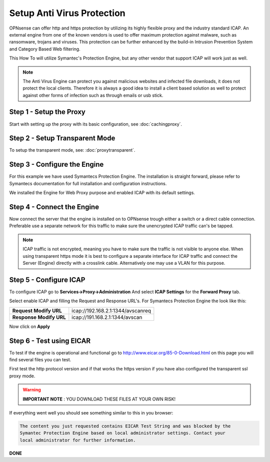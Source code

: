 ===========================
Setup Anti Virus Protection
===========================
OPNsense can offer http and https protection by utilizing its highly flexible
proxy and the industry standard ICAP. An external engine from one of the known
vendors is used to offer maximum protection against malware, such as ransomware,
trojans and viruses. This protection can be further enhanced by the build-in Intrusion
Prevention System and Category Based Web filtering.

This How To will utilize Symantec's Protection Engine, but any other vendor that
support ICAP will work just as well.

.. Note::
    The Anti Virus Engine can protect you against malicious websites and infected
    file downloads, it does not protect the local clients. Therefore it is always
    a good idea to install a client based solution as well to protect against other
    forms of infection such as through emails or usb stick.

.. image:: images/SPE_home.png
    :width: 100%

Step 1 - Setup the Proxy
------------------------
Start with setting up the proxy with its basic configuration, see :doc:`cachingproxy`.

Step 2 - Setup Transparent Mode
-------------------------------
To setup the transparent mode, see: :doc:`proxytransparent`.

Step 3 - Configure the Engine
-----------------------------
For this example we have used Symantecs Protection Engine.
The installation is straight forward, please refer to Symantecs documentation for
full installation and configuration instructions.

We installed the Engine for Web Proxy purpose and enabled ICAP with its default settings.

.. image:: images/SPE_ICAP.png
    :width: 100%

Step 4 - Connect the Engine
---------------------------
Now connect the server that the engine is installed on to OPNsense trough either
a switch or a direct cable connection. Preferable use a separate network for this
traffic to make sure the unencrypted ICAP traffic can's be tapped.

.. Note::
  ICAP traffic is not encrypted, meaning you have to make sure the traffic is not
  visible to anyone else. When using transparent https mode it is best to configure
  a separate interface for ICAP traffic and connect the Server (Engine) directly
  with a crosslink cable. Alternatively one may use a VLAN for this purpose.

Step 5 - Configure ICAP
-----------------------
To configure ICAP go to **Services->Proxy->Administration** And select **ICAP Settings**
for the **Forward Proxy** tab.

Select enable ICAP and filling the Request and Response URL's.
For Symantecs Protection Engine the look like this:

======================== ===================================
 **Request Modify URL**   icap://192.168.2.1:1344/avscanreq
 **Response Modify URL**  icap://191.168.2.1:1344/avscan
======================== ===================================

Now click on **Apply**

Step 6 - Test using EICAR
-------------------------
To test if the engine is operational and functional go to http://www.eicar.org/85-0-Download.html
on this page you will find several files you can test.

First test the http protocol version and if that works the https version if you
have also configured the transparent ssl proxy mode.

.. Warning::
    **IMPORTANT NOTE** :
    YOU DOWNLOAD THESE FILES AT YOUR OWN RISK!


If everything went well you should see something similar to this in you browser:

.. code-block:: guess

  The content you just requested contains EICAR Test String and was blocked by the
  Symantec Protection Engine based on local administrator settings. Contact your
  local administrator for further information.

**DONE**
